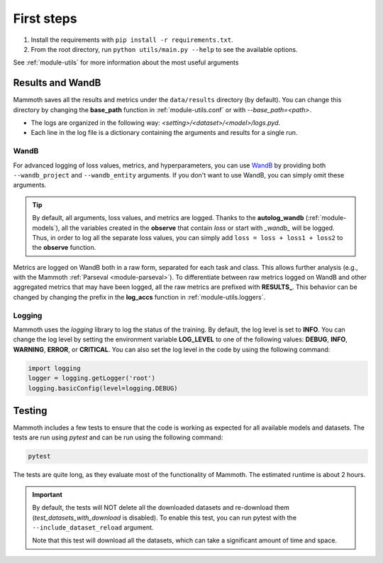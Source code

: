 First steps
===============

1. Install the requirements with ``pip install -r requirements.txt``.

2. From the root directory, run ``python utils/main.py --help`` to see the available options.

See :ref:`module-utils` for more information about the most useful arguments

Results and WandB
-----------------

Mammoth saves all the results and metrics under the ``data/results`` directory (by default). You can change this directory by changing the **base_path** function in :ref:`module-utils.conf` or with `--base_path=<path>`. 

- The logs are organized in the following way: `<setting>/<dataset>/<model>/logs.pyd`.

- Each line in the log file is a dictionary containing the arguments and results for a single run.

WandB
~~~~~

For advanced logging of loss values, metrics, and hyperparameters, you can use `WandB <https://wandb.ai/>`_ by providing both ``--wandb_project`` and ``--wandb_entity`` arguments. If you don't want to use WandB, you can simply omit these arguments.

.. tip::
    By default, all arguments, loss values, and metrics are logged. Thanks to the **autolog_wandb** (:ref:`module-models`), all the variables created in the **observe** that contain *loss* or start with *_wandb_* will be logged. Thus, in order to log all the separate loss values, you can simply add ``loss = loss + loss1 + loss2`` to the **observe** function.

Metrics are logged on WandB both in a raw form, separated for each task and class. This allows further analysis (e.g., with the Mammoth :ref:`Parseval <module-parseval>`). To differentiate between raw metrics logged on WandB and other aggregated metrics that may have been logged, all the raw metrics are prefixed with **RESULTS_**. This behavior can be changed by changing the prefix in the **log_accs** function in :ref:`module-utils.loggers`.

Logging
~~~~~~~

Mammoth uses the `logging` library to log the status of the training. By default, the log level is set to **INFO**. You can change the log level by setting the environment variable **LOG_LEVEL** to one of the following values: **DEBUG**, **INFO**, **WARNING**, **ERROR**, or **CRITICAL**. You can also set the log level in the code by using the following command:

.. code-block:: python

    import logging
    logger = logging.getLogger('root')
    logging.basicConfig(level=logging.DEBUG)

Testing
-------

Mammoth includes a few tests to ensure that the code is working as expected for all available models and datasets. The tests are run using `pytest` and can be run using the following command:

.. code-block:: bash

    pytest

The tests are quite long, as they evaluate most of the functionality of Mammoth. The estimated runtime is about 2 hours.

.. important::

    By default, the tests will NOT delete all the downloaded datasets and re-download them (`test_datasets_with_download` is disabled). To enable this test, you can run pytest with the ``--include_dataset_reload`` argument.

    Note that this test will download all the datasets, which can take a significant amount of time and space.